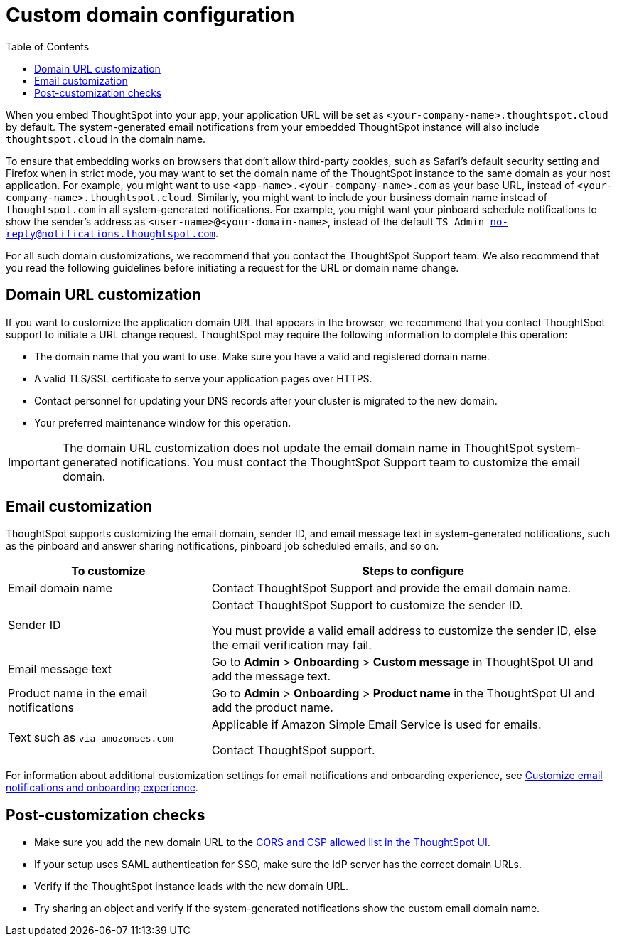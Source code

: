 = Custom domain configuration
:toc: true
:toclevels: 1

:page-title: Custom domain configuration
:page-pageid: custom-domain-config
:page-description:  

When you embed ThoughtSpot into your app, your application URL will be set as  `<your-company-name>.thoughtspot.cloud` by default. The system-generated email notifications from your embedded ThoughtSpot instance will also include `thoughtspot.cloud` in the domain name.

To ensure that embedding works on browsers that don't allow third-party cookies, such as Safari's default security setting and Firefox when in strict mode, you may want to set the domain name of the ThoughtSpot instance to the same domain as your host application. For example, you might want to use `<app-name>.<your-company-name>.com` as your base URL, instead of `<your-company-name>.thoughtspot.cloud`. 
Similarly, you might want to include your business domain name instead of `thoughtspot.com` in all system-generated notifications. For example, you might want your pinboard schedule notifications to show the sender's address as `<user-name>@<your-domain-name>`, instead of the default `TS Admin no-reply@notifications.thoughtspot.com`. 

For all such domain customizations, we recommend that you contact the ThoughtSpot Support team. We also recommend that you read the following guidelines before initiating a request for the URL or domain name change.

== Domain URL customization

If you want to customize the application domain URL that appears in the browser, we recommend that you contact ThoughtSpot support to initiate a URL change request. ThoughtSpot may require the following information to complete this operation:

* The domain name that you want to use. Make sure you have a valid and registered domain name.
* A valid TLS/SSL certificate to serve your application pages over HTTPS.
* Contact personnel for updating your DNS records after your cluster is migrated to the new domain.
* Your preferred maintenance window for this operation.

[IMPORTANT]
====
The domain URL customization does not update the email domain name in ThoughtSpot system-generated notifications. You must contact the ThoughtSpot Support team to customize the email domain.
====

== Email customization

ThoughtSpot supports customizing the email domain, sender ID, and email message text in system-generated notifications, such as the pinboard and answer sharing notifications, pinboard job scheduled emails, and so on. 

[width="100%" cols="2,4"]
[options='header']
|===
|To customize|Steps to configure
|Email domain name|Contact ThoughtSpot Support and provide the email domain name. 
|Sender ID|Contact ThoughtSpot Support to customize the sender ID.  

You must provide a valid email address to customize the sender ID, else the email verification may fail.
|Email message text|Go to *Admin* > *Onboarding* > *Custom message* in ThoughtSpot UI and add the message text. 
|Product name in the email notifications|Go to *Admin* > *Onboarding* > *Product name* in the ThoughtSpot UI and add the product name.
|Text such as `via amozonses.com`
|Applicable if Amazon Simple Email Service is used for emails.

Contact ThoughtSpot support.
|===

For information about additional customization settings for email notifications and onboarding experience, see xref:customize-email-settings.adoc[Customize email notifications and onboarding experience].

== Post-customization checks

* Make sure you add the new domain URL to the xref:security-settings.adoc[CORS and CSP allowed list in the ThoughtSpot UI].
* If your setup uses SAML authentication for SSO, make sure the IdP server has the correct domain URLs. 
* Verify if the ThoughtSpot instance loads with the new domain URL.
* Try sharing an object and verify if the system-generated notifications show the custom email domain name. 

